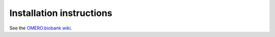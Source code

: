 Installation instructions
=========================

See the `OMERO.biobank wiki <https://github.com/crs4/omero.biobank/wiki>`_.
